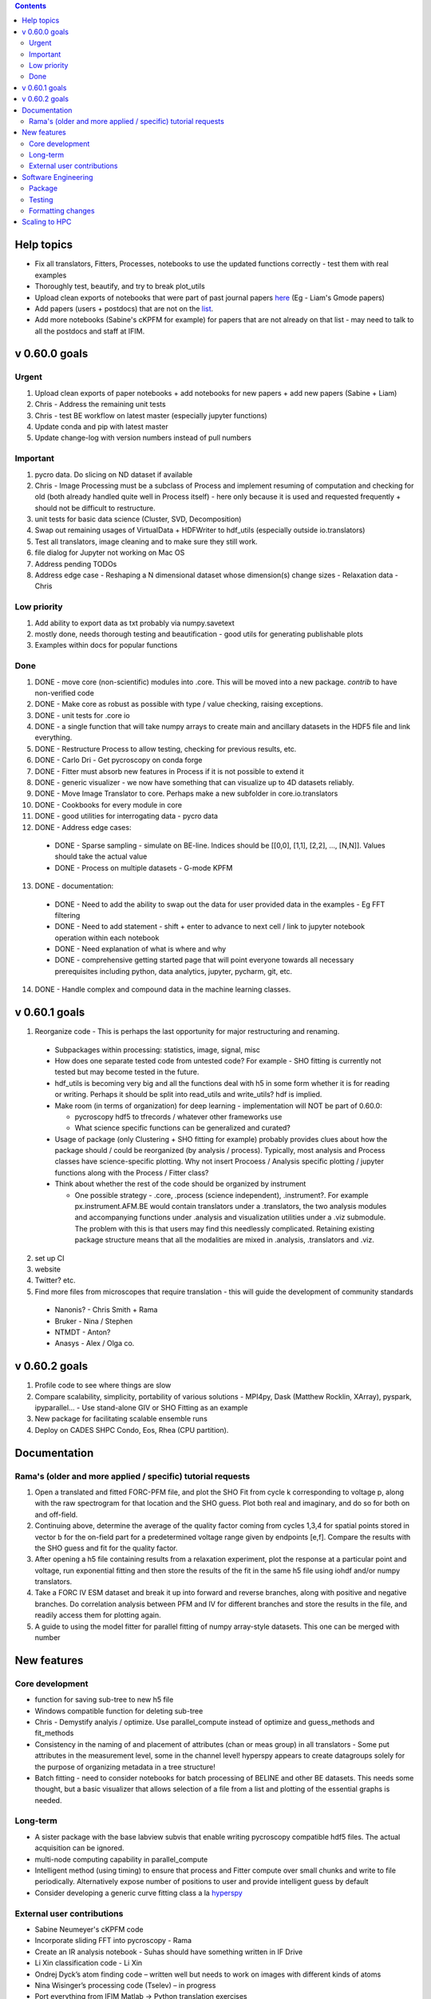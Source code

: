 .. contents::

Help topics
----------------
* Fix all translators, Fitters, Processes, notebooks to use the updated functions correctly - test them with real examples
* Thoroughly test, beautify, and try to break plot_utils
* Upload clean exports of notebooks that were part of past journal papers `here <https://github.com/pycroscopy/papers>`_ (Eg - Liam's Gmode papers)
* Add papers (users + postdocs) that are not on the `list <https://pycroscopy.github.io/pycroscopy/papers_conferences.html#journal-papers-using-pycroscopy>`_.
* Add more notebooks (Sabine's cKPFM for example) for papers that are not already on that list - may need to talk to all the postdocs and staff at IFIM.

v 0.60.0 goals
--------------
Urgent
~~~~~~
1. Upload clean exports of paper notebooks + add notebooks for new papers + add new papers (Sabine + Liam)
2. Chris - Address the remaining unit tests
3. Chris - test BE workflow on latest master (especially jupyter functions)
4. Update conda and pip with latest master
5. Update change-log with version numbers instead of pull numbers

Important
~~~~~~~~~
1. pycro data. Do slicing on ND dataset if available
2. Chris - Image Processing must be a subclass of Process and implement resuming of computation and checking for old (both already handled quite well in Process itself) - here only because it is used and requested frequently + should not be difficult to restructure.
3. unit tests for basic data science (Cluster, SVD, Decomposition)
4. Swap out remaining usages of VirtualData + HDFWriter to hdf_utils (especially outside io.translators)
5. Test all translators, image cleaning and to make sure they still work.
6. file dialog for Jupyter not working on Mac OS
7. Address pending TODOs
8. Address edge case - Reshaping a N dimensional dataset whose dimension(s) change sizes - Relaxation data - Chris

Low priority
~~~~~~~~~~~~
1. Add ability to export data as txt probably via numpy.savetext
2. mostly done, needs thorough testing and beautification - good utils for generating publishable plots
3. Examples within docs for popular functions

Done
~~~~
1. DONE - move core (non-scientific) modules into .core. This will be moved into a new package. `contrib` to have
   non-verified code
2. DONE - Make core as robust as possible with type / value checking, raising exceptions.
3. DONE - unit tests for .core io
4. DONE - a single function that will take numpy arrays to create main and ancillary datasets in the HDF5 file and link everything.
5. DONE - Restructure Process to allow testing, checking for previous results, etc.
6. DONE - Carlo Dri - Get pycroscopy on conda forge
7. DONE - Fitter must absorb new features in Process if it is not possible to extend it
8. DONE - generic visualizer - we now have something that can visualize up to 4D datasets reliably.
9. DONE - Move Image Translator to core. Perhaps make a new subfolder in core.io.translators
10. DONE - Cookbooks for every module in core
11. DONE - good utilities for interrogating data - pycro data
12. DONE - Address edge cases:

  * DONE - Sparse sampling - simulate on BE-line. Indices should be [[0,0], [1,1], [2,2], ..., [N,N]]. Values should take the actual value
  * DONE - Process on multiple datasets - G-mode KPFM

13. DONE - documentation:

  * DONE - Need to add the ability to swap out the data for user provided data in the examples - Eg FFT filtering
  * DONE - Need to add statement - shift + enter to advance to next cell / link to jupyter notebook operation within each notebook
  * DONE - Need explanation of what is where and why
  * DONE - comprehensive getting started page that will point everyone towards all necessary prerequisites including python, data analytics, jupyter, pycharm, git, etc.

14. DONE - Handle complex and compound data in the machine learning classes.

v 0.60.1 goals
--------------
1.  Reorganize code - This is perhaps the last opportunity for major restructuring and renaming.

  * Subpackages within processing: statistics, image, signal, misc
  * How does one separate tested code from untested code? For example - SHO fitting is currently not tested but may become tested in the future.
  * hdf_utils is becoming very big and all the functions deal with h5 in some form whether it is for reading or writing. Perhaps it should be split into read_utils and write_utils? hdf is implied.
  * Make room (in terms of organization) for deep learning - implementation will NOT be part of 0.60.0:

    * pycroscopy hdf5 to tfrecords / whatever other frameworks use
    * What science specific functions can be generalized and curated?
  * Usage of package (only Clustering + SHO fitting for example) probably provides clues about how the package should / could be reorganized (by analysis / process). Typically, most analysis and Process classes have science-specific plotting. Why not insert Procoess / Analysis specific plotting / jupyter functions along with the Process / Fitter class?
  * Think about whether the rest of the code should be organized by instrument

    * One possible strategy - .core, .process (science independent), .instrument?. For example px.instrument.AFM.BE would contain translators under a .translators, the two analysis modules and accompanying functions under .analysis and visualization utilities under a .viz submodule. The problem with this is that users may find this needlessly complicated. Retaining existing package structure means that all the modalities are mixed in .analysis, .translators and .viz.

2. set up CI
3. website
4. Twitter? etc.
5. Find more files from microscopes that require translation - this will guide the development of community standards

  * Nanonis? - Chris Smith + Rama
  * Bruker - Nina / Stephen
  * NTMDT - Anton?
  * Anasys - Alex / Olga co.

v 0.60.2 goals
---------------
1. Profile code to see where things are slow
2. Compare scalability, simplicity, portability of various solutions - MPI4py, Dask (Matthew Rocklin, XArray), pyspark, ipyparallel... - Use stand-alone GIV or SHO Fitting as an example
3. New package for facilitating scalable ensemble runs
4. Deploy on CADES SHPC Condo, Eos, Rhea (CPU partition).

Documentation
-------------

Rama's (older and more applied / specific) tutorial requests
~~~~~~~~~~~~~~~~~~~~~~~~~~~~~~~~~~~~~~~~~~~~~~~~~~~~~~~~~~~~~~~~
1. Open a translated and fitted FORC-PFM file, and plot the SHO Fit from cycle k corresponding to voltage p, along with the raw spectrogram for that location and the SHO guess. Plot both real and imaginary, and do so for both on and off-field.
2. Continuing above, determine the average of the quality factor coming from cycles 1,3,4 for spatial points stored in vector b for the on-field part for a predetermined voltage range given by endpoints [e,f]. Compare the results with the SHO guess and fit for the quality factor.
3. After opening a h5 file containing results from a relaxation experiment, plot the response at a particular point and voltage, run exponential fitting and then store the results of the fit in the same h5 file using iohdf and/or numpy translators.
4. Take a FORC IV ESM dataset and break it up into forward and reverse branches, along with positive and negative branches. Do correlation analysis between PFM and IV for different branches and store the results in the file, and readily access them for plotting again.
5. A guide to using the model fitter for parallel fitting of numpy array-style datasets. This one can be merged with number

New features
------------
Core development
~~~~~~~~~~~~~~~~
* function for saving sub-tree to new h5 file
* Windows compatible function for deleting sub-tree
* Chris - Demystify analyis / optimize. Use parallel_compute instead of optimize and guess_methods and fit_methods
* Consistency in the naming of and placement of attributes (chan or meas group) in all translators - Some put attributes in the measurement level, some in the channel level! hyperspy appears to create datagroups solely for the purpose of organizing metadata in a tree structure!
* Batch fitting - need to consider notebooks for batch processing of BELINE and other BE datasets. This needs some thought, but a basic visualizer that allows selection of a file from a list and plotting of the essential graphs is needed.

Long-term
~~~~~~~~~
* A sister package with the base labview subvis that enable writing pycroscopy compatible hdf5 files. The actual acquisition can be ignored.
* multi-node computing capability in parallel_compute
* Intelligent method (using timing) to ensure that process and Fitter compute over small chunks and write to file periodically. Alternatively expose number of positions to user and provide intelligent guess by default
* Consider developing a generic curve fitting class a la `hyperspy <http://nbviewer.jupyter.org/github/hyperspy/hyperspy-demos/blob/master/Fitting_tutorial.ipynb>`_

External user contributions
~~~~~~~~~~~~~~~~~~~~~~~~~~~
* Sabine Neumeyer's cKPFM code
* Incorporate sliding FFT into pycroscopy - Rama
* Create an IR analysis notebook - Suhas should have something written in IF Drive
* Li Xin classification code - Li Xin
* Ondrej Dyck’s atom finding code – written well but needs to work on images with different kinds of atoms
* Nina Wisinger’s processing code (Tselev) – in progress
* Port everything from IFIM Matlab -> Python translation exercises
* Iaroslav Gaponenko's Distort correct code from - https://github.com/paruch-group/distortcorrect.

Software Engineering
--------------------

Package
~~~~~~~
* Add requirements.txt

Testing
~~~~~~~
* Use https://docs.pytest.org/en/latest/ instead of nose (nose is no longer maintained)
* Write test code for scientific functions in addition to just core
* Longer tests using data (real or generated) for the workflow tests

Formatting changes
~~~~~~~~~~~~~~~~~~
* Fix remaining PEP8 problems
* Ensure code and documentation is standardized

Scaling to HPC
-------------------
We have two kinds of large computational jobs and one kind of large I/O job:

* I/O - reading and writing large amounts of data:

  * MPI clearly works with very high performance parallel read and write
  * Dask also works but performance is a question. Look at NERSC (Matthew Rocklin et al.)
  * Spark / HDFS requires investigation - Apparently does not work well with HDF5 files

* Computation:

  1. Machine learning and Statistics

    * Use custom algorithms developed for BEAM - NO one is willing to salvage code

      * Advantage - Optimized (and tested) for various HPC environments
      * Disadvantages:

        * Need to integrate non-python code
        * We only have a handful of these. NOT future compatible

    * OR continue using a single FAT node for these jobs

      * Advantages:

        * No optimization required
        * Continue using the same scikit learn packages
      * Disadvantage - Is not optimized for HPC

    * OR use pbdR / write pbdPy (wrappers around pbdR)

      * Advantages:

        * Already optimized / mature project
        * In-house project (good support)
      * Disadvantages:

        * Dependant on pbdR for implementing new algorithms

  2. Embarrasingly parallel analysis / processing. Can be scaled using:

    * Dask - An inplace replacement of multiprocessing will work on laptops and clusters. More elegant and easier to write and maintain compared to MPI at the cost of efficiency

      * simple dask netcdf example: http://matthewrocklin.com/blog/work/2016/02/26/dask-distributed-part-3
    * MPI - Need alternatives to Optimize / Process classes - Best efficiency but a pain to implement
    * Spark?
    * ipyParallel?
